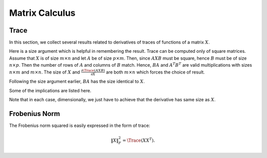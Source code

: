 Matrix Calculus
==========================



Trace
---------------

In this section, we collect several results related
to derivatives of traces of functions of a matrix 
:math:`X`.

.. formula::

    .. math::

        \frac{\partial \Trace(A X B)}{\partial X} = A^T B^T

Here is a size argument which is helpful in 
remembering the result.
Trace can be computed only of square matrices. 
Assume that :math:`X` is of size :math:`m \times n`
and let :math:`A` be of size :math:`p \times m`.
Then, since :math:`A X B` must be square, hence
:math:`B` must be of size :math:`n \times p`.
Then the number of rows of :math:`A` and columns
of :math:`B` match. Hence, :math:`BA` and :math:`A^T B^T` 
are valid multiplications with sizes :math:`n \times m`
and :math:`m \times n`. 
The size of :math:`X` and 
:math:`\frac{\partial \Trace(A X B)}{\partial X}`
are both :math:`m \times n` which forces the choice
of result.

.. formula::

    .. math::

        \frac{\partial \Trace(A X^T B)}{\partial X} = B A


Following the size argument earlier, :math:`BA`
has the size identical to :math:`X`.

Some of the implications are listed here.

.. formula::

    .. math::

        \frac{\partial \Trace(A X)}{\partial X} = A^T

    .. math::

        \frac{\partial \Trace(X B)}{\partial X} = B^T

    .. math::

        \frac{\partial \Trace(A X^T)}{\partial X} = A

    .. math::

        \frac{\partial \Trace(X^T B)}{\partial X} = B

Note that in each case, dimensionally, we just have
to achieve that the derivative has same size as
:math:`X`.

.. formula::

    .. math::

        \begin{aligned}
        \frac{\partial \Trace(AXBXC)}{\partial X}   &= A^T (BXC)^T + (AXB)^T C^T\\
        &=  A^T C^T X^T B^T + B^T X^T A^T C^T 
        \end{aligned}

.. proof::

    We differentiate separately for each appearance of
    :math:`X` treating rest of the terms as constant and
    then add up the derivatives.

    If :math:`A` is size :math:`p \times m`,
    :math:`X` is size :math:`m \times n`,
    then :math:`B` must be size :math:`n \times m`
    and :math:`C` must be size :math:`m \times p`
    to make :math:`AXBXC` a square matrix of size :math:`p \times p`.


Frobenius Norm
-----------------------------------------------

The Frobenius norm squared is easily expressed
in the form of trace:

.. math::

    \| X \|_F^2 = \Trace (X X^T).


.. formula::

    .. math::

        \frac{\partial \| X \|_F^2}{\partial X} 
        = 2X.


.. proof::

    .. math::

        \| X \|_F^2 = \Trace(X X^T)  
        = \Trace(I X X^T) = \Trace (X X^T I).

    We differentiate separately for each appearance of
    :math:`X` treating rest of the terms as constant and
    then add up the derivatives.

    .. formula::

        .. math::

            \frac{\partial \| X - A \|_F^2}{\partial X} 
            = 2(X-A).


    .. math::

        \Trace ((X-A)(X-A)^T) = \Trace(XX^T - AX^T - XA^T + AA^T).

    We get the result by differentiating each term in the sum separately. 


.. formula::

    .. math::

        \frac{\partial \| A X \|_F^2}{\partial X} 
        = 2(A^T A) X.

.. proof::

    We expand the Frobenius norm terms:

    .. math::

        \| A X \|_F^2 = \Trace ((A X) (A X)^T) 
        = \Trace (A X X^T A^T).

    Differentiating for each appearance of :math:`X`
    separately, we will get

    .. math::

         A^T (X^T A^T)^T +  A^T (A X) 
         = 2 (A^T A) X

    Dimensionally, if :math:`X` is of size :math:`m \times n`,
    then :math:`A` is of size :math:`p \times m` and 
    :math:`A^T A` is of size :math:`m \times m`. Thus
    size of :math:`X` and :math:`A^T A X` are same 
    as expected.


.. formula::

    .. math::

        \frac{\partial \| X B \|_F^2}{\partial X} 
        = 2 X B B^T.

.. proof::

    We expand the Frobenius norm terms:

    .. math::

        \| X B \|_F^2 = \Trace ((X B) (X B)^T) 
        = \Trace (X B B^T X^T).

    Differentiating for each appearance of :math:`X`
    separately, we will get

    .. math::

        (B B^T X^T)^T + (X B B^T) = 2 X B B^T.

    Dimensionally, :math:`B` is of size :math:`n \times p`
    and :math:`BB^T` is of size :math:`n \times n` which
    post-multiplies with :math:`X` without changing size.


.. formula::

    .. math::

        \frac{\partial \| A X  - B \|_F^2}{\partial X} 
        = 2(A^T A) X - 2 A^T B = 2 A^T (AX -B).


.. proof::

    We expand the Frobenius norm terms:

    .. math::

        \| A X - B\|_F^2 = \Trace ((A X - B) (A X - B)^T) 
        = \Trace (A X X^T A^T  - B X^T A^T - A X B^T + B B^T ).

    Differentiating each term separately, we get:

    .. math::

        2(A^T A) X - A^T B - A^T B = 2A^T(AX - B).

.. formula::

    .. math::

        \frac{\partial \| X B  - C \|_F^2}{\partial X} 
        = 2X (B B^T) - 2 C B^T = 2 (X B - C) B^T.


.. proof::

    We expand the Frobenius norm terms:

    .. math::

        \| X B - C\|_F^2 = \Trace ((X B - C) (X B - C)^T) 
        = \Trace(X B B^T X^T - C B^T X^T - X B C^T + CC^T).

    Differentiating each term separately, we get:

    .. math::

        2 X (BB^T) - C B^T - (B C^T)^T = 2( X B - C) B^T.


